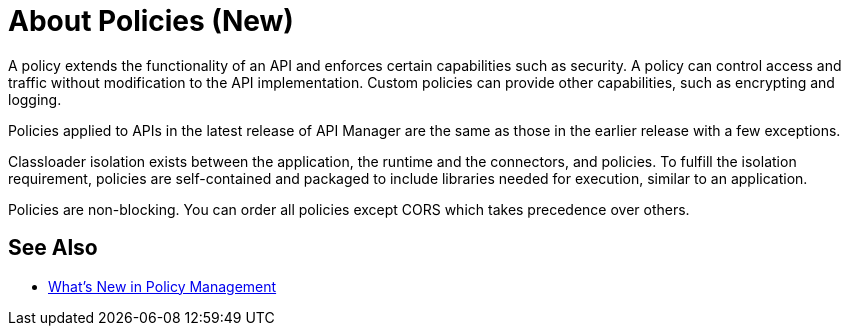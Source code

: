 = About Policies (New)

A policy extends the functionality of an API and enforces certain capabilities such as security. A policy can control access and traffic without modification to the API implementation. Custom policies can provide other capabilities, such as encrypting and logging.

Policies applied to APIs in the latest release of API Manager are the same as those in the earlier release with a few exceptions. 

Classloader isolation exists between the application, the runtime and the connectors, and policies. To fulfill the isolation requirement, policies are self-contained and packaged to include libraries needed for execution, similar to an application.

Policies are non-blocking. You can order all policies except CORS which takes precedence over others.

== See Also

* link:/api-manager/policies-whats-new-concept[What's New in Policy Management]



